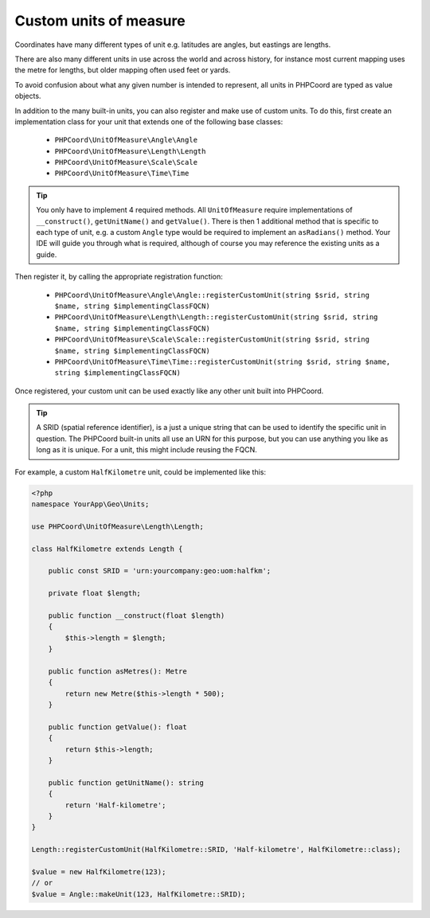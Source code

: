 Custom units of measure
=======================

Coordinates have many different types of unit e.g. latitudes are angles, but eastings are lengths.

There are also many different units in use across the world and across history, for instance most current mapping uses
the metre for lengths, but older mapping often used feet or yards.

To avoid confusion about what any given number is intended to represent, all units in PHPCoord are typed as value objects.

In addition to the many built-in units, you can also register and make use of custom units. To do this, first create an
implementation class for your unit that extends one of the following base classes:

 - ``PHPCoord\UnitOfMeasure\Angle\Angle``
 - ``PHPCoord\UnitOfMeasure\Length\Length``
 - ``PHPCoord\UnitOfMeasure\Scale\Scale``
 - ``PHPCoord\UnitOfMeasure\Time\Time``

.. tip::
    You only have to implement 4 required methods. All ``UnitOfMeasure`` require implementations of ``__construct()``,
    ``getUnitName()`` and ``getValue()``. There is then 1 additional method that is specific to each type of unit, e.g.
    a custom ``Angle`` type would be required to implement an ``asRadians()`` method. Your IDE will guide you through
    what is required, although of course you may reference the existing units as a guide.

Then register it, by calling the appropriate registration function:

 - ``PHPCoord\UnitOfMeasure\Angle\Angle::registerCustomUnit(string $srid, string $name, string $implementingClassFQCN)``
 - ``PHPCoord\UnitOfMeasure\Length\Length::registerCustomUnit(string $srid, string $name, string $implementingClassFQCN)``
 - ``PHPCoord\UnitOfMeasure\Scale\Scale::registerCustomUnit(string $srid, string $name, string $implementingClassFQCN)``
 - ``PHPCoord\UnitOfMeasure\Time\Time::registerCustomUnit(string $srid, string $name, string $implementingClassFQCN)``

Once registered, your custom unit can be used exactly like any other unit built into PHPCoord.

.. tip::
    A SRID (spatial reference identifier), is a just a unique string that can be used to identify the specific unit
    in question. The PHPCoord built-in units all use an URN for this purpose, but you can use anything you like as long
    as it is unique. For a unit, this might include reusing the FQCN.


For example, a custom ``HalfKilometre`` unit, could be implemented like this:

.. code-block:: php

    <?php
    namespace YourApp\Geo\Units;

    use PHPCoord\UnitOfMeasure\Length\Length;

    class HalfKilometre extends Length {

        public const SRID = 'urn:yourcompany:geo:uom:halfkm';

        private float $length;

        public function __construct(float $length)
        {
            $this->length = $length;
        }

        public function asMetres(): Metre
        {
            return new Metre($this->length * 500);
        }

        public function getValue(): float
        {
            return $this->length;
        }

        public function getUnitName(): string
        {
            return 'Half-kilometre';
        }
    }

    Length::registerCustomUnit(HalfKilometre::SRID, 'Half-kilometre', HalfKilometre::class);

    $value = new HalfKilometre(123);
    // or
    $value = Angle::makeUnit(123, HalfKilometre::SRID);
